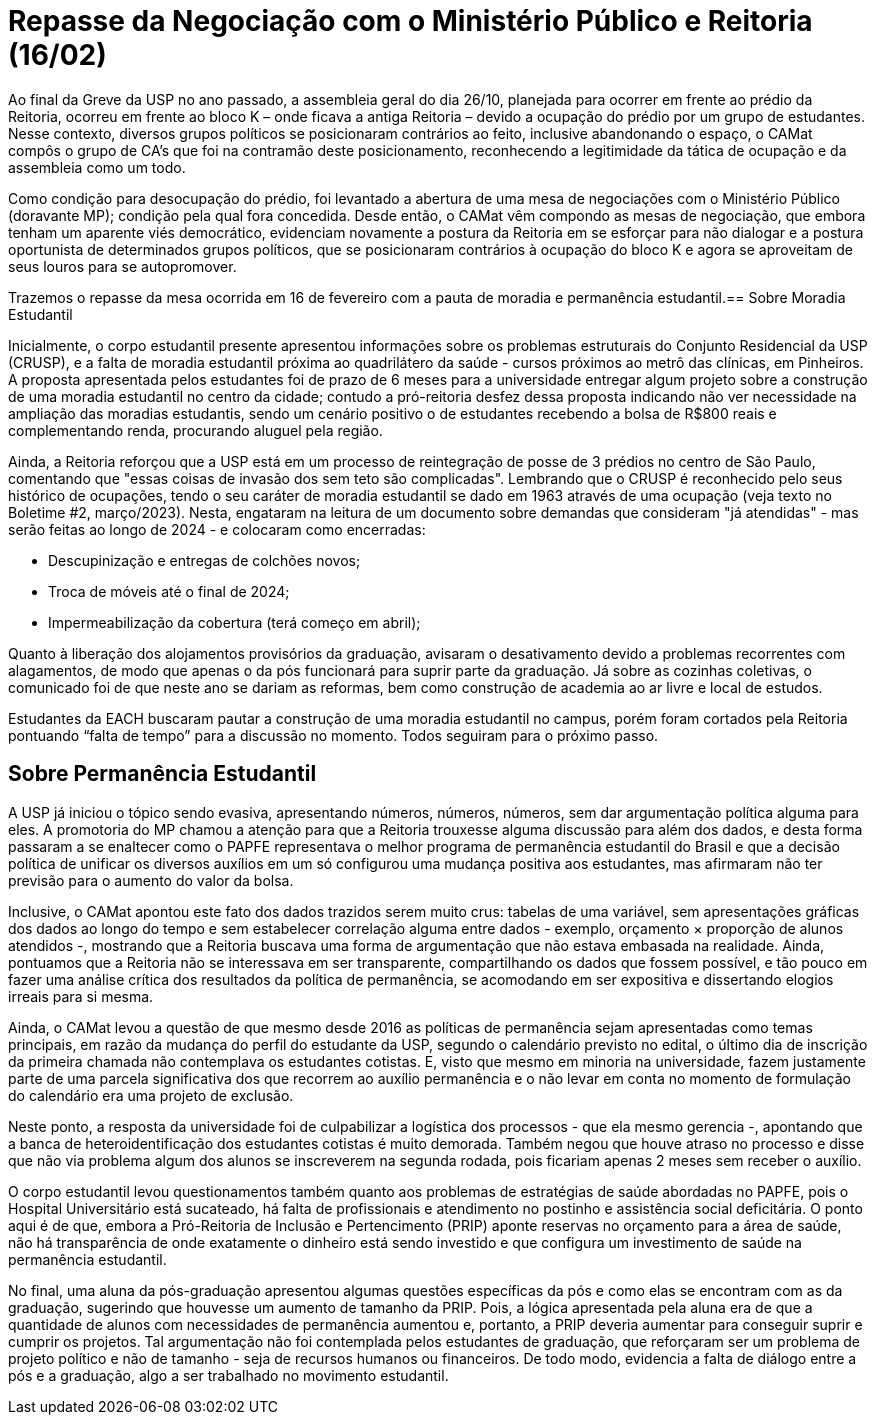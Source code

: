 = Repasse da Negociação com o Ministério Público e Reitoria (16/02)
:page-identificador: 20240227_repasse_mp_16_fev_2024
:page-data: "27 de fevereiro de 2024"
:page-layout: boletime_post
:page-categories: [boletime_post]
:page-tags: ['BoletIME']
:page-boletime: "Fevereiro/2023 (8ed)"
:page-autoria: "CAMat"
:page-resumo: ['Repasse da reunião de negociação entre estudantes da USP, ministério público e a Reitoria da USP, ocorrida em 16 de fevereiro.']

Ao final da Greve da USP no ano passado, a assembleia geral do dia 26/10, planejada para ocorrer em frente ao prédio da Reitoria, ocorreu em frente ao bloco K – onde ficava a antiga Reitoria – devido a ocupação do prédio por um grupo de estudantes. Nesse contexto, diversos grupos políticos se posicionaram contrários ao feito, inclusive abandonando o espaço, o CAMat compôs o grupo de CA’s que foi na contramão deste posicionamento, reconhecendo a legitimidade da tática de ocupação e da assembleia como um todo.

Como condição para desocupação do prédio, foi levantado a abertura de uma mesa de negociações com o Ministério Público (doravante MP); condição pela qual fora concedida. Desde então, o CAMat vêm compondo as mesas de negociação, que embora tenham um aparente viés democrático, evidenciam novamente a postura da Reitoria em se esforçar para não dialogar e a postura oportunista de determinados grupos políticos, que se posicionaram contrários à ocupação do bloco K e agora se aproveitam de seus louros para se autopromover.

Trazemos o repasse da mesa ocorrida em 16 de fevereiro com a pauta de moradia e permanência estudantil.== Sobre Moradia Estudantil

Inicialmente, o corpo estudantil presente apresentou informações sobre os problemas estruturais do Conjunto Residencial da USP (CRUSP), e a falta de moradia estudantil próxima ao quadrilátero da saúde - cursos próximos ao metrô das clínicas, em Pinheiros. A proposta apresentada pelos estudantes foi de prazo de 6 meses para a universidade entregar algum projeto sobre a construção de uma moradia estudantil no centro da cidade; contudo a pró-reitoria desfez dessa proposta indicando não ver necessidade na ampliação das moradias estudantis, sendo um cenário positivo o de estudantes recebendo a bolsa de R$800 reais e complementando renda, procurando aluguel pela região.

Ainda, a Reitoria reforçou que a USP está em um processo de reintegração de posse de 3 prédios no centro de São Paulo, comentando que "essas coisas de invasão dos sem teto são complicadas". Lembrando que o CRUSP é reconhecido pelo seus histórico de ocupações, tendo o seu caráter de moradia estudantil se dado em 1963 através de uma ocupação (veja texto no Boletime #2, março/2023). Nesta, engataram na leitura de um documento sobre demandas que consideram "já atendidas" - mas serão feitas ao longo de 2024 - e colocaram como encerradas:

- Descupinização e entregas de colchões novos;

- Troca de móveis até o final de 2024;

 - Impermeabilização da cobertura (terá começo em abril);

Quanto à liberação dos alojamentos provisórios da graduação, avisaram o desativamento devido a problemas recorrentes com alagamentos, de modo que apenas o da pós funcionará para suprir parte da graduação. Já sobre as cozinhas coletivas, o comunicado foi de que neste ano se dariam as reformas, bem como construção de academia ao ar livre e local de estudos.

Estudantes da EACH buscaram pautar a construção de uma moradia estudantil no campus, porém foram cortados pela Reitoria pontuando “falta de tempo” para a discussão no momento. Todos seguiram para o próximo passo.

== Sobre Permanência Estudantil

A USP já iniciou o tópico sendo evasiva, apresentando números, números, números, sem dar argumentação política alguma para eles. A promotoria do MP chamou a atenção para que a Reitoria trouxesse alguma discussão para além dos dados, e desta forma passaram a se enaltecer como o PAPFE representava o melhor programa de permanência estudantil do Brasil e que a decisão política de unificar os diversos auxílios em um só configurou uma mudança positiva aos estudantes, mas afirmaram não ter previsão para o aumento do valor da bolsa.

Inclusive, o CAMat apontou este fato dos dados trazidos serem muito crus: tabelas de uma variável, sem apresentações gráficas dos dados ao longo do tempo e sem estabelecer correlação alguma entre dados - exemplo, orçamento × proporção de alunos atendidos -, mostrando que a Reitoria buscava uma forma de argumentação que não estava embasada na realidade. Ainda, pontuamos que a Reitoria não se interessava em ser transparente, compartilhando os dados que fossem possível, e tão pouco em fazer uma análise crítica dos resultados da política de permanência, se acomodando em ser expositiva e dissertando elogios irreais para si mesma.

Ainda, o CAMat levou a questão de que mesmo desde 2016 as políticas de permanência sejam apresentadas como temas principais, em razão da mudança do perfil do estudante da USP, segundo o calendário previsto no edital, o último dia de inscrição da primeira chamada não contemplava os estudantes cotistas. E, visto que mesmo em minoria na universidade, fazem justamente parte de uma parcela significativa dos que recorrem ao auxílio permanência e o não levar em conta no momento de formulação do calendário era uma projeto de exclusão.

Neste ponto, a resposta da universidade foi de culpabilizar a logística dos processos - que ela mesmo gerencia -, apontando que a banca de heteroidentificação dos estudantes cotistas é muito demorada. Também negou que houve atraso no processo e disse que não via problema algum dos alunos se inscreverem na segunda rodada, pois ficariam apenas 2 meses sem receber o auxílio.

O corpo estudantil levou questionamentos também quanto aos problemas de estratégias de saúde abordadas no PAPFE, pois o Hospital Universitário está sucateado, há falta de profissionais e atendimento no postinho e assistência social deficitária. O ponto aqui é de que, embora a Pró-Reitoria de Inclusão e Pertencimento (PRIP) aponte reservas no orçamento para a área de saúde, não há transparência de onde exatamente o dinheiro está sendo investido e que configura um investimento de saúde na permanência estudantil.

No final, uma aluna da pós-graduação apresentou algumas questões específicas da pós e como elas se encontram com as da graduação, sugerindo que houvesse um aumento de tamanho da PRIP. Pois, a lógica apresentada pela aluna era de que a quantidade de alunos com necessidades de permanência aumentou e, portanto, a PRIP deveria aumentar para conseguir suprir e cumprir os projetos. Tal argumentação não foi contemplada pelos estudantes de graduação, que reforçaram ser um problema de projeto político e não de tamanho - seja de recursos humanos ou financeiros. De todo modo, evidencia a falta de diálogo entre a pós e a graduação, algo a ser trabalhado no movimento estudantil.
